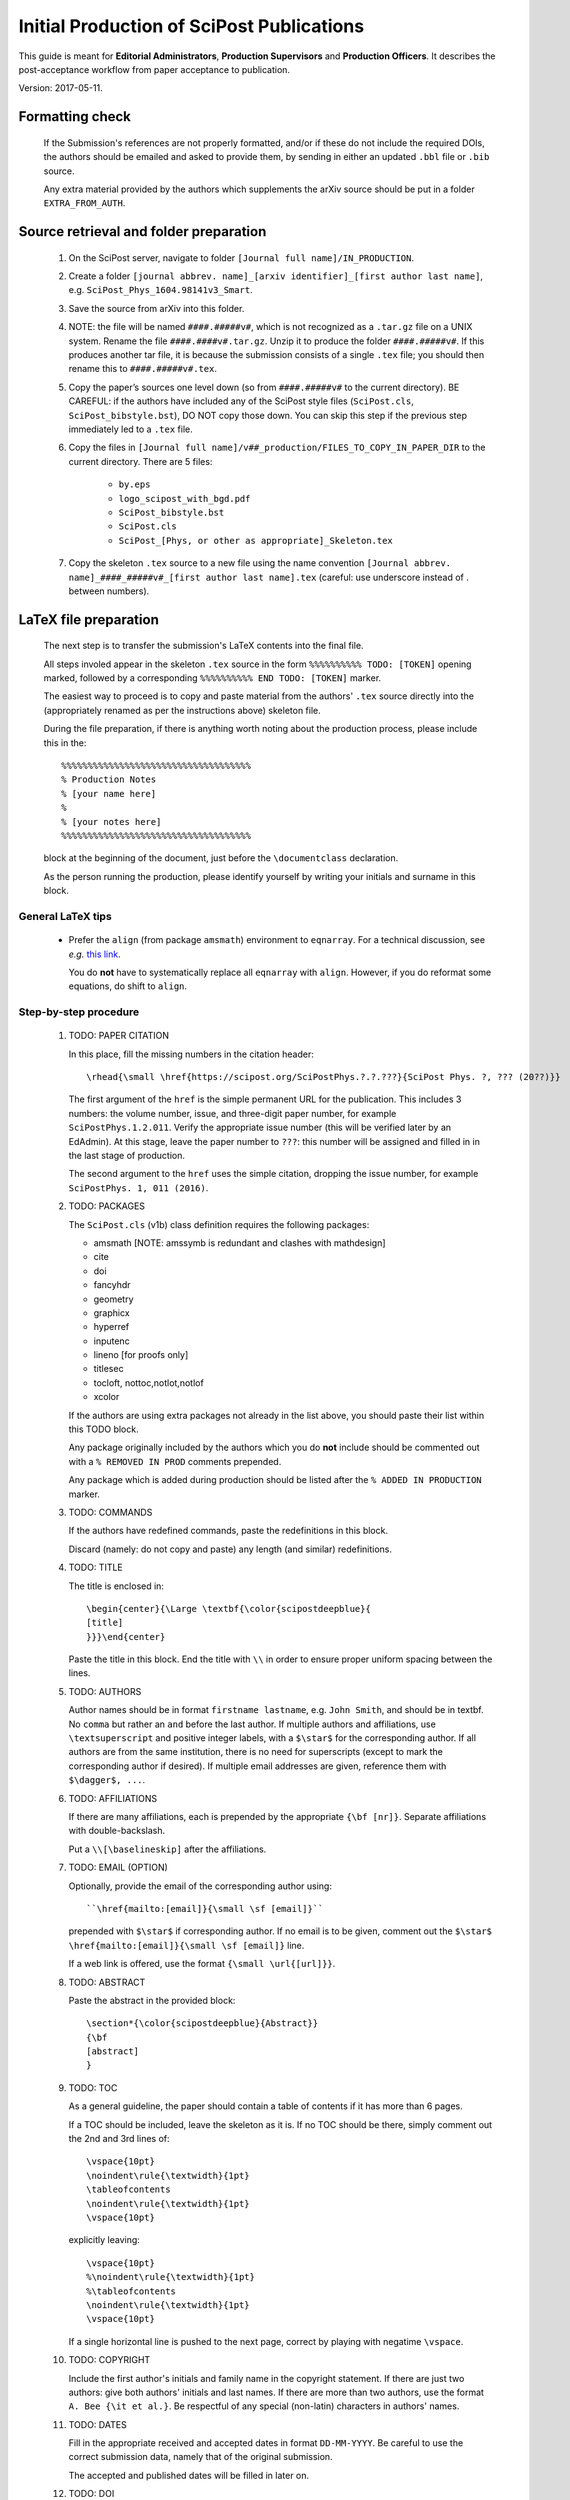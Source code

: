 .. Howto for publication production

.. _initial_production:

Initial Production of SciPost Publications
==========================================

This guide is meant for **Editorial Administrators**, **Production Supervisors** and **Production Officers**. It describes the post-acceptance workflow from paper acceptance to publication.

Version: 2017-05-11.


Formatting check
----------------

   If the Submission's references are not properly formatted,
   and/or if these do not include the required DOIs,
   the authors should be emailed and asked to provide them,
   by sending in either an updated ``.bbl`` file or ``.bib`` source.

   Any extra material provided by the authors which supplements
   the arXiv source should be put in a folder ``EXTRA_FROM_AUTH``.


Source retrieval and folder preparation
---------------------------------------

   #. On the SciPost server, navigate to folder
      ``[Journal full name]/IN_PRODUCTION``.
   #. Create a folder
      ``[journal abbrev. name]_[arxiv identifier]_[first author last name]``,
      e.g. ``SciPost_Phys_1604.98141v3_Smart``.
   #. Save the source from arXiv into this folder.
   #. NOTE: the file will be named ``####.#####v#``, which is not recognized
      as a ``.tar.gz`` file on a UNIX system. Rename the file
      ``####.####v#.tar.gz``. Unzip it to produce the folder ``####.#####v#``.
      If this produces another tar file, it is because the submission consists of
      a single ``.tex`` file; you should then rename this to ``####.#####v#.tex``.
   #. Copy the paper’s sources one level down (so from ``####.#####v#`` to
      the current directory). BE CAREFUL: if the authors have included any of
      the SciPost style files (``SciPost.cls``, ``SciPost_bibstyle.bst``), DO NOT
      copy those down. You can skip this step if the previous step immediately led
      to a ``.tex`` file.
   #. Copy the files in
      ``[Journal full name]/v##_production/FILES_TO_COPY_IN_PAPER_DIR``
      to the current directory. There are 5 files:

         * ``by.eps``
	 * ``logo_scipost_with_bgd.pdf``
	 * ``SciPost_bibstyle.bst``
	 * ``SciPost.cls``
	 * ``SciPost_[Phys, or other as appropriate]_Skeleton.tex``

   #. Copy the skeleton ``.tex`` source to a new file using the name convention
      ``[Journal abbrev. name]_####_#####v#_[first author last name].tex``
      (careful: use underscore instead of . between numbers).


LaTeX file preparation
----------------------

   The next step is to transfer the submission's LaTeX contents into the final file.

   All steps involed appear in the skeleton ``.tex`` source in the form ``%%%%%%%%%% TODO: [TOKEN]`` opening marked, followed by a corresponding ``%%%%%%%%%% END TODO: [TOKEN]`` marker.

   The easiest way to proceed is to copy and paste material from the authors' ``.tex``
   source directly into the (appropriately renamed as per the instructions above)
   skeleton file.

   During the file preparation, if there is anything worth noting about the
   production process, please include this in the::

     %%%%%%%%%%%%%%%%%%%%%%%%%%%%%%%%%%%%
     % Production Notes
     % [your name here]
     %
     % [your notes here]
     %%%%%%%%%%%%%%%%%%%%%%%%%%%%%%%%%%%%

   block at the beginning of the document, just before the ``\documentclass`` declaration.

   As the person running the production, please identify yourself by writing
   your initials and surname in this block.


General LaTeX tips
~~~~~~~~~~~~~~~~~~

   * Prefer the ``align`` (from package ``amsmath``) environment to ``eqnarray``.
     For a technical discussion, see *e.g.* `this link <http://tug.org/TUGboat/tb33-1/tb103madsen.pdf>`_.

     You do **not** have to systematically replace all ``eqnarray`` with ``align``.
     However, if you do reformat some equations, do shift to ``align``.


Step-by-step procedure
~~~~~~~~~~~~~~~~~~~~~~

   #. TODO: PAPER CITATION

      In this place, fill the missing numbers in the citation header::

      \rhead{\small \href{https://scipost.org/SciPostPhys.?.?.???}{SciPost Phys. ?, ??? (20??)}}


      The first argument of the ``href`` is the simple permanent URL for the publication. This includes 3 numbers: the volume number, issue, and three-digit paper number, for example ``SciPostPhys.1.2.011``. Verify the appropriate issue number (this will be verified later by an EdAdmin). At this stage, leave the paper number to ``???``: this number will be assigned and filled in in the last stage of production.

      The second argument to the ``href`` uses the simple citation, dropping the issue number, for example ``SciPostPhys. 1, 011 (2016)``.


   #. TODO: PACKAGES

      The ``SciPost.cls`` (v1b) class definition requires the following packages:

      * amsmath [NOTE: amssymb is redundant and clashes with mathdesign]
      * cite
      * doi
      * fancyhdr
      * geometry
      * graphicx
      * hyperref
      * inputenc
      * lineno [for proofs only]
      * titlesec
      * tocloft, nottoc,notlot,notlof
      * xcolor

      If the authors are using extra packages not already in the list above,
      you should paste their list within this TODO block.

      Any package originally included by the authors which you do **not**
      include should be commented out with a  ``% REMOVED IN PROD``
      comments prepended.

      Any package which is added during production should be listed after
      the ``% ADDED IN PRODUCTION`` marker.


   #. TODO: COMMANDS

      If the authors have redefined commands, paste the redefinitions in this block.

      Discard (namely: do not copy and paste) any length (and similar) redefinitions.


   #. TODO: TITLE

      The title is enclosed in::

	\begin{center}{\Large \textbf{\color{scipostdeepblue}{
	[title]
	}}}\end{center}

      Paste the title in this block. End the title with ``\\``
      in order to ensure proper uniform spacing between the lines.


   #. TODO: AUTHORS

      Author names should be in format ``firstname lastname``, e.g. ``John Smith``,
      and should be in textbf. No ``comma`` but rather an ``and`` before
      the last author. If multiple authors and affiliations, use ``\textsuperscript``
      and positive integer labels, with a ``$\star$`` for the corresponding author.
      If all authors are from the same institution, there is no need for superscripts
      (except to mark the corresponding author if desired).
      If multiple email addresses are given, reference them with ``$\dagger$, ...``.


   #. TODO: AFFILIATIONS

      If there are many affiliations, each is prepended by the appropriate
      ``{\bf [nr]}``. Separate affiliations with double-backslash.

      Put a ``\\[\baselineskip]`` after the affiliations.


   #. TODO: EMAIL (OPTION)

      Optionally, provide the email of the corresponding author using::

	``\href{mailto:[email]}{\small \sf [email]}``

      prepended with ``$\star$`` if corresponding author. If no email is to be given,
      comment out the ``$\star$ \href{mailto:[email]}{\small \sf [email]}`` line.

      If a web link is offered, use the format ``{\small \url{[url]}}``.


   #. TODO: ABSTRACT

      Paste the abstract in the provided block::

	\section*{\color{scipostdeepblue}{Abstract}}
	{\bf
	[abstract]
	}


   #. TODO: TOC

      As a general guideline, the paper should contain a table of contents
      if it has more than 6 pages.

      If a TOC should be included, leave the skeleton as it is. If no TOC
      should be there, simply comment out the 2nd and 3rd lines of::

	\vspace{10pt}
	\noindent\rule{\textwidth}{1pt}
	\tableofcontents
	\noindent\rule{\textwidth}{1pt}
	\vspace{10pt}

      explicitly leaving::

	\vspace{10pt}
	%\noindent\rule{\textwidth}{1pt}
	%\tableofcontents
	\noindent\rule{\textwidth}{1pt}
	\vspace{10pt}

      If a single horizontal line is pushed to the next page, correct by
      playing with negatime ``\vspace``.


   #. TODO: COPYRIGHT

      Include the first author's initials and family name in the copyright
      statement. If there are just two authors: give both authors' initials
      and last names. If there are more than two authors, use the format
      ``A. Bee {\it et al.}``. Be respectful of any special (non-latin)
      characters in authors' names.


   #. TODO: DATES

      Fill in the appropriate received and accepted dates in
      format ``DD-MM-YYYY``. Be careful to use the correct submission data,
      namely that of the original submission.

      The accepted and published dates will be filled in later on.


   #. TODO: DOI

      Provide the volume and issue numbers (two places) in the DOI specifier.
      The paper number will be assigned in the final stage of production.


   #. TODO: LINENO

      During proofs stage, make sure line numbers are activated (they should
      be by default).


   #. TODO: CONTENTS

      Paste the entire bulk of the paper in this block,
      including all sections and eventual appendices.
      Check that there are no appendices after the references in the
      original tex file.


   #. TODO: BIBNR

      If the bibliography contains more than 100 entries, use
      ``999`` instead of ``99`` in the ``\begin{thebibliotraphy}{[nr]}``
      statement.


   #. TODO: BBL

      The references are explicitly pasted into this block.

      If using BiBTeX, use a ``\bibliography{[bibfilename]}`` command,
      and comment out the ``\begin{thebibliography}`` and ``\end{thebibliography}``
      commands. After running BiBTeX, the contents of the generated
      ``.bib`` file should be pasted in the uncommented ``\begin,\end{thebibliography}``
      block, and the ``\bibliography{[bibfilename]}`` should be commented out.

      *Note: the reason to not use BiBTeX from now on is to easy in-file
      correction of improperly formatted references (instead of having to correct
      the ``.bib`` file)*.


   **You are now ready to typeset the ``.tex`` file**. Simple issues are listed
   below. If you encounter further problems, see the **Problems** list below.

   If you need to run BiBTeX for the references, do so (remembering to do it
   at least twice so the references appear), and then paste the contents of the
   ``.bbl`` file in the ``% TODO: REFERENCES`` block. **Make sure you use the
   correct** ``.bib`` **file**.


Gotchas
~~~~~~~

   * Authors have included the ``\usepackage{lmodern}`` in their LaTeX packages,
     overriding the normal fonts we use. **Check whether the right font is being used!**


Simple issues
~~~~~~~~~~~~~

   * *LaTeX Error: environment acknowledgements undefined* or
     *Undefined control sequence \acknowledgements*

     The users have used ReVTeX; simply change the ``\begin{acknowledgements}``
     or ``\acknowledgements``
     to ``\section*{Acknowledgements}`` (of course also removing any eventual
     ``\end{acknowledgements}``).


   * *LaTeX Error: Environment widetext undefined.*

     The authors have used ReVTeX; simply comment out all ``\begin{widetext}``
     and ``\end{widetext}`` markers.


Problems
~~~~~~~~

   * package ``lineno`` and ``amsmath`` are incompatible

     Problem: line numbers don't appear when paragraph is followed by align etc.

     Solution: [from `this link <http://phaseportrait.blogspot.nl/2007/08/lineno-and-amsmath-compatibility.html>`_]: paste this in the preamble::

       %% Patch lineno when used with amsmath
       \newcommand*\patchAmsMathEnvironmentForLineno[1]{%
       \expandafter\let\csname old#1\expandafter\endcsname\csname #1\endcsname
       \expandafter\let\csname oldend#1\expandafter\endcsname\csname end#1\endcsname
       \renewenvironment{#1}%
       {\linenomath\csname old#1\endcsname}%
       {\csname oldend#1\endcsname\endlinenomath}}%
       \newcommand*\patchBothAmsMathEnvironmentsForLineno[1]{%
       \patchAmsMathEnvironmentForLineno{#1}%
       \patchAmsMathEnvironmentForLineno{#1*}}%
       \AtBeginDocument{%
       \patchBothAmsMathEnvironmentsForLineno{equation}%
       \patchBothAmsMathEnvironmentsForLineno{align}%
       \patchBothAmsMathEnvironmentsForLineno{flalign}%
       \patchBothAmsMathEnvironmentsForLineno{alignat}%
       \patchBothAmsMathEnvironmentsForLineno{gather}%
       \patchBothAmsMathEnvironmentsForLineno{multline}%
       }
       %% End patch lineno


   * Breaking of in-line math equations

     Simply prevent by forcing equations into a math atom by surrouding them with braces,::

       Here is an equation that should not be broken: ${E=mc^2}$.


   * Equation/table or other text/maths element is just too wide.
     Option: locally change the fontsize by embedding the object in a ``\fontsize`` block,::

       \begingroup
       \fontsize{new font size, e.g. 10pt}{skip, 120% of previous}\selectfont
       [ element]
       \endgroup


   * package ``MnSymbol`` is problematic and clashes with amsmath.

     One solution is to import individual symbols according to these
     `instructions <http://tex.stackexchange.com/questions/36006/importing-single-symbol-from-mnsymbol>`_.


   * Equations spacing in ``align`` environment is too tight.

     The simple solution is to include a spacing specifier of the form ``\nonumber \\[5pt]``,
     where ``5pt`` is a good compromise.

     This spacing can also be set globally by including ``\setlength{\jot}{5pt}`` before the
     ``\begin{document}``.


References formatting
~~~~~~~~~~~~~~~~~~~~~

   References should be in the following format:

      * Author names are in comma-separated list (except for the last author,
	with no comma and an *and*) with format [initials] [last name].

      * Titles are in italics, and capitalization is displayed (using *e.g.* \{\{ [title] \}\} in BiBTeX). For PRL: nouns capitalized.

      * Journal names are abbreviated. A useful resource is this `list of journal abbreviations <http://www.efm.leeds.ac.uk/~mark/ISIabbr/A_abrvjt.html>`_.

      * Volume number is in bold.

      * Issue number can be left out; if included, in parentheses after volume nr.

      * Year is in parentheses.

      * Commas separate all elements.

      * All doi are present and displayed in format doi:[doi]. Note that the doi does
	*not* include any ``http://doi.org`` or similar URL prefix. Instead, it should
	be of the form ``10.###[...]/[...]``.

      * The reference is closed by a ``.``


      For arXiv entries, verify if the paper has been published in the meantime.
      If so, replace this reference with its proper citation.
      If not, use the format ``\href{https://arxiv.org/abs/####.#####}{arXiv:####.#####}``,
      and remove any ``(YEAR)``.

      \J. Stat. Mech. and JHEP are annoying (because the volume number is the year).
      Manually remove volume nr for these, so the format becomes ``A. Bee, \emp{Bee's nice paper}, J. Stat. Mech.: Th. Exp. [P,L]##### (20##), \doi{10...}.``

      \J. Phys. A is also annoying. Up to and including volume 39 (2006), it's
      \J. Phys. A: Math. Gen. Afterwards, volume 40 (2007) onwards, it's
      \J. Phys. A: Math. Theor.

      Entries in the bibliography which are not references but footnotes,
      should be formatted as such in the main text (using ``\footnote{}``).


      Check that all DOIs work. Remove the ``\meta`` at the end of the bibitem
      if it is present.


Layout verification
~~~~~~~~~~~~~~~~~~~

   The whole paper should be scanned through, and the layout of equations
   and figures should be checked and corrected if necessary.

   In particular, the punctuation of equations should be checked and corrected
   if necessary.
